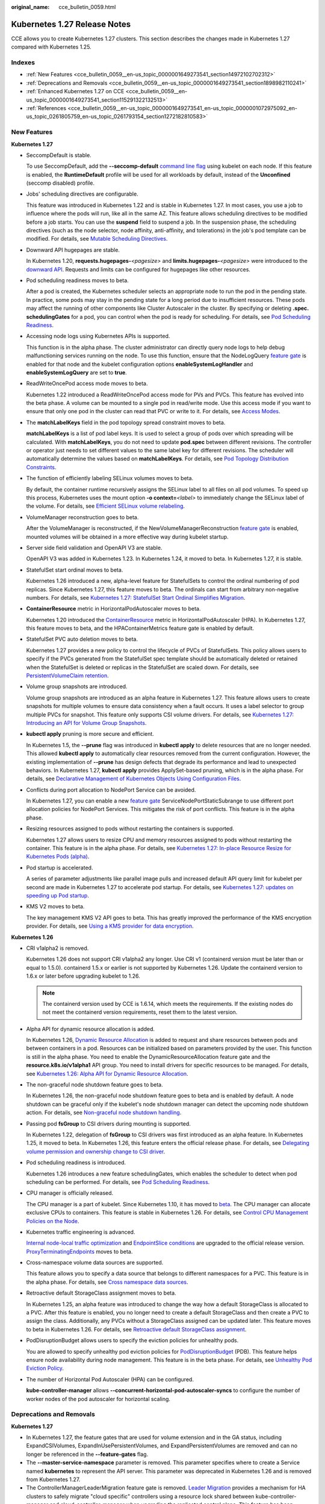 :original_name: cce_bulletin_0059.html

.. _cce_bulletin_0059:

Kubernetes 1.27 Release Notes
=============================

CCE allows you to create Kubernetes 1.27 clusters. This section describes the changes made in Kubernetes 1.27 compared with Kubernetes 1.25.

Indexes
-------

-  :ref:`New Features <cce_bulletin_0059__en-us_topic_0000001649273541_section14972102702312>`
-  :ref:`Deprecations and Removals <cce_bulletin_0059__en-us_topic_0000001649273541_section1898982110241>`
-  :ref:`Enhanced Kubernetes 1.27 on CCE <cce_bulletin_0059__en-us_topic_0000001649273541_section115291322132513>`
-  :ref:`References <cce_bulletin_0059__en-us_topic_0000001649273541_en-us_topic_0000001072975092_en-us_topic_0261805759_en-us_topic_0261793154_section1272182810583>`

.. _cce_bulletin_0059__en-us_topic_0000001649273541_section14972102702312:

New Features
------------

**Kubernetes 1.27**

-  SeccompDefault is stable.

   To use SeccompDefault, add the **--seccomp-default** `command line flag <https://kubernetes.io/docs/reference/command-line-tools-reference/kubelet/>`__ using kubelet on each node. If this feature is enabled, the **RuntimeDefault** profile will be used for all workloads by default, instead of the **Unconfined** (seccomp disabled) profile.

-  Jobs' scheduling directives are configurable.

   This feature was introduced in Kubernetes 1.22 and is stable in Kubernetes 1.27. In most cases, you use a job to influence where the pods will run, like all in the same AZ. This feature allows scheduling directives to be modified before a job starts. You can use the **suspend** field to suspend a job. In the suspension phase, the scheduling directives (such as the node selector, node affinity, anti-affinity, and tolerations) in the job's pod template can be modified. For details, see `Mutable Scheduling Directives <https://kubernetes.io/docs/concepts/workloads/controllers/job/#mutable-scheduling-directives>`__.

-  Downward API hugepages are stable.

   In Kubernetes 1.20, **requests.hugepages-**\ *<pagesize>* and **limits.hugepages-**\ *<pagesize>* were introduced to the `downward API <https://kubernetes.io/docs/concepts/workloads/pods/downward-api/>`__. Requests and limits can be configured for hugepages like other resources.

-  Pod scheduling readiness moves to beta.

   After a pod is created, the Kubernetes scheduler selects an appropriate node to run the pod in the pending state. In practice, some pods may stay in the pending state for a long period due to insufficient resources. These pods may affect the running of other components like Cluster Autoscaler in the cluster. By specifying or deleting **.spec. schedulingGates** for a pod, you can control when the pod is ready for scheduling. For details, see `Pod Scheduling Readiness <https://kubernetes.io/docs/concepts/scheduling-eviction/pod-scheduling-readiness/>`__.

-  Accessing node logs using Kubernetes APIs is supported.

   This function is in the alpha phase. The cluster administrator can directly query node logs to help debug malfunctioning services running on the node. To use this function, ensure that the NodeLogQuery `feature gate <https://kubernetes.io/docs/reference/command-line-tools-reference/feature-gates/>`__ is enabled for that node and the kubelet configuration options **enableSystemLogHandler** and **enableSystemLogQuery** are set to **true**.

-  ReadWriteOncePod access mode moves to beta.

   Kubernetes 1.22 introduced a ReadWriteOncePod access mode for PVs and PVCs. This feature has evolved into the beta phase. A volume can be mounted to a single pod in read/write mode. Use this access mode if you want to ensure that only one pod in the cluster can read that PVC or write to it. For details, see `Access Modes <https://kubernetes.io/docs/concepts/storage/persistent-volumes/#access-modes>`__.

-  The **matchLabelKeys** field in the pod topology spread constraint moves to beta.

   **matchLabelKeys** is a list of pod label keys. It is used to select a group of pods over which spreading will be calculated. With **matchLabelKeys**, you do not need to update **pod.spec** between different revisions. The controller or operator just needs to set different values to the same label key for different revisions. The scheduler will automatically determine the values based on **matchLabelKeys**. For details, see `Pod Topology Distribution Constraints <https://kubernetes.io/docs/concepts/scheduling-eviction/topology-spread-constraints/#topologyspreadconstraints-field>`__.

-  The function of efficiently labeling SELinux volumes moves to beta.

   By default, the container runtime recursively assigns the SELinux label to all files on all pod volumes. To speed up this process, Kubernetes uses the mount option **-o context=**\ *<label>* to immediately change the SELinux label of the volume. For details, see `Efficient SELinux volume relabeling <https://kubernetes.io/docs/tasks/configure-pod-container/security-context/#efficient-selinux-volume-relabeling>`__.

-  VolumeManager reconstruction goes to beta.

   After the VolumeManager is reconstructed, if the NewVolumeManagerReconstruction `feature gate <https://kubernetes.io/docs/reference/command-line-tools-reference/feature-gates/>`__ is enabled, mounted volumes will be obtained in a more effective way during kubelet startup.

-  Server side field validation and OpenAPI V3 are stable.

   OpenAPI V3 was added in Kubernetes 1.23. In Kubernetes 1.24, it moved to beta. In Kubernetes 1.27, it is stable.

-  StatefulSet start ordinal moves to beta.

   Kubernetes 1.26 introduced a new, alpha-level feature for StatefulSets to control the ordinal numbering of pod replicas. Since Kubernetes 1.27, this feature moves to beta. The ordinals can start from arbitrary non-negative numbers. For details, see `Kubernetes 1.27: StatefulSet Start Ordinal Simplifies Migration <https://kubernetes.io/blog/2023/04/28/statefulset-start-ordinal/>`__.

-  **ContainerResource** metric in HorizontalPodAutoscaler moves to beta.

   Kubernetes 1.20 introduced the `ContainerResource <https://kubernetes.io/docs/tasks/run-application/horizontal-pod-autoscale/#container-resource-metrics>`__ metric in HorizontalPodAutoscaler (HPA). In Kubernetes 1.27, this feature moves to beta, and the HPAContainerMetrics feature gate is enabled by default.

-  StatefulSet PVC auto deletion moves to beta.

   Kubernetes 1.27 provides a new policy to control the lifecycle of PVCs of StatefulSets. This policy allows users to specify if the PVCs generated from the StatefulSet spec template should be automatically deleted or retained when the StatefulSet is deleted or replicas in the StatefulSet are scaled down. For details, see `PersistentVolumeClaim retention <https://kubernetes.io/docs/concepts/workloads/controllers/statefulset/#persistentvolumeclaim-retention>`__.

-  Volume group snapshots are introduced.

   Volume group snapshots are introduced as an alpha feature in Kubernetes 1.27. This feature allows users to create snapshots for multiple volumes to ensure data consistency when a fault occurs. It uses a label selector to group multiple PVCs for snapshot. This feature only supports CSI volume drivers. For details, see `Kubernetes 1.27: Introducing an API for Volume Group Snapshots <https://kubernetes.io/blog/2023/05/08/kubernetes-1-27-volume-group-snapshot-alpha/>`__.

-  **kubectl apply** pruning is more secure and efficient.

   In Kubernetes 1.5, the **--prune** flag was introduced in **kubectl apply** to delete resources that are no longer needed. This allowed **kubectl apply** to automatically clear resources removed from the current configuration. However, the existing implementation of **--prune** has design defects that degrade its performance and lead to unexpected behaviors. In Kubernetes 1.27, **kubectl apply** provides ApplySet-based pruning, which is in the alpha phase. For details, see `Declarative Management of Kubernetes Objects Using Configuration Files <https://kubernetes.io/docs/tasks/manage-kubernetes-objects/declarative-config/#alternative-kubectl-apply-f-directory-prune>`__.

-  Conflicts during port allocation to NodePort Service can be avoided.

   In Kubernetes 1.27, you can enable a new `feature gate <https://kubernetes.io/docs/reference/command-line-tools-reference/feature-gates/>`__ ServiceNodePortStaticSubrange to use different port allocation policies for NodePort Services. This mitigates the risk of port conflicts. This feature is in the alpha phase.

-  Resizing resources assigned to pods without restarting the containers is supported.

   Kubernetes 1.27 allows users to resize CPU and memory resources assigned to pods without restarting the container. This feature is in the alpha phase. For details, see `Kubernetes 1.27: In-place Resource Resize for Kubernetes Pods (alpha) <https://kubernetes.io/blog/2023/05/12/in-place-pod-resize-alpha/>`__.

-  Pod startup is accelerated.

   A series of parameter adjustments like parallel image pulls and increased default API query limit for kubelet per second are made in Kubernetes 1.27 to accelerate pod startup. For details, see `Kubernetes 1.27: updates on speeding up Pod startup <https://kubernetes.io/blog/2023/05/15/speed-up-pod-startup/>`__.

-  KMS V2 moves to beta.

   The key management KMS V2 API goes to beta. This has greatly improved the performance of the KMS encryption provider. For details, see `Using a KMS provider for data encryption <https://kubernetes.io/docs/tasks/administer-cluster/kms-provider/>`__.

**Kubernetes 1.26**

-  CRI v1alpha2 is removed.

   Kubernetes 1.26 does not support CRI v1alpha2 any longer. Use CRI v1 (containerd version must be later than or equal to 1.5.0). containerd 1.5.x or earlier is not supported by Kubernetes 1.26. Update the containerd version to 1.6.x or later before upgrading kubelet to 1.26.

   .. note::

      The containerd version used by CCE is 1.6.14, which meets the requirements. If the existing nodes do not meet the containerd version requirements, reset them to the latest version.

-  Alpha API for dynamic resource allocation is added.

   In Kubernetes 1.26, `Dynamic Resource Allocation <https://kubernetes.io/docs/concepts/scheduling-eviction/dynamic-resource-allocation/>`__ is added to request and share resources between pods and between containers in a pod. Resources can be initialized based on parameters provided by the user. This function is still in the alpha phase. You need to enable the DynamicResourceAllocation feature gate and the **resource.k8s.io/v1alpha1** API group. You need to install drivers for specific resources to be managed. For details, see `Kubernetes 1.26: Alpha API for Dynamic Resource Allocation <https://kubernetes.io/blog/2022/12/15/dynamic-resource-allocation/>`__.

-  The non-graceful node shutdown feature goes to beta.

   In Kubernetes 1.26, the non-graceful node shutdown feature goes to beta and is enabled by default. A node shutdown can be graceful only if the kubelet's node shutdown manager can detect the upcoming node shutdown action. For details, see `Non-graceful node shutdown handling <https://kubernetes.io/docs/concepts/architecture/nodes/#non-graceful-node-shutdown>`__.

-  Passing pod **fsGroup** to CSI drivers during mounting is supported.

   In Kubernetes 1.22, delegation of **fsGroup** to CSI drivers was first introduced as an alpha feature. In Kubernetes 1.25, it moved to beta. In Kubernetes 1.26, this feature enters the official release phase. For details, see `Delegating volume permission and ownership change to CSI driver <https://kubernetes.io/docs/tasks/configure-pod-container/security-context/#delegating-volume-permission-and-ownership-change-to-csi-driver>`__.

-  Pod scheduling readiness is introduced.

   Kubernetes 1.26 introduces a new feature schedulingGates, which enables the scheduler to detect when pod scheduling can be performed. For details, see `Pod Scheduling Readiness <https://kubernetes.io/docs/concepts/scheduling-eviction/pod-scheduling-readiness/>`__.

-  CPU manager is officially released.

   The CPU manager is a part of kubelet. Since Kubernetes 1.10, it has moved to `beta <https://kubernetes.io/blog/2018/07/24/feature-highlight-cpu-manager/>`__. The CPU manager can allocate exclusive CPUs to containers. This feature is stable in Kubernetes 1.26. For details, see `Control CPU Management Policies on the Node <https://kubernetes.io/docs/tasks/administer-cluster/cpu-management-policies/>`__.

-  Kubernetes traffic engineering is advanced.

   `Internal node-local traffic optimization <https://kubernetes.io/blog/2022/12/30/advancements-in-kubernetes-traffic-engineering/#optimizing-internal-node-local-traffic>`__ and `EndpointSlice conditions <https://kubernetes.io/blog/2022/12/30/advancements-in-kubernetes-traffic-engineering/#endpointslice-conditions>`__ are upgraded to the official release version. `ProxyTerminatingEndpoints <https://kubernetes.io/blog/2022/12/30/advancements-in-kubernetes-traffic-engineering/#traffic-loss-from-load-balancers-during-rolling-updates>`__ moves to beta.

-  Cross-namespace volume data sources are supported.

   This feature allows you to specify a data source that belongs to different namespaces for a PVC. This feature is in the alpha phase. For details, see `Cross namespace data sources <https://kubernetes.io/docs/concepts/storage/persistent-volumes/#cross-namespace-data-sources>`__.

-  Retroactive default StorageClass assignment moves to beta.

   In Kubernetes 1.25, an alpha feature was introduced to change the way how a default StorageClass is allocated to a PVC. After this feature is enabled, you no longer need to create a default StorageClass and then create a PVC to assign the class. Additionally, any PVCs without a StorageClass assigned can be updated later. This feature moves to beta in Kubernetes 1.26. For details, see `Retroactive default StorageClass assignment <https://kubernetes.io/docs/concepts/storage/persistent-volumes/#retroactive-default-storageclass-assignment>`__.

-  PodDisruptionBudget allows users to specify the eviction policies for unhealthy pods.

   You are allowed to specify unhealthy pod eviction policies for `PodDisruptionBudget <https://kubernetes.io/docs/concepts/workloads/pods/disruptions/#pod-disruption-budgets>`__ (PDB). This feature helps ensure node availability during node management. This feature is in the beta phase. For details, see `Unhealthy Pod Eviction Policy <https://kubernetes.io/docs/tasks/run-application/configure-pdb/#unhealthy-pod-eviction-policy>`__.

-  The number of Horizontal Pod Autoscaler (HPA) can be configured.

   **kube-controller-manager** allows **--concurrent-horizontal-pod-autoscaler-syncs** to configure the number of worker nodes of the pod autoscaler for horizontal scaling.

.. _cce_bulletin_0059__en-us_topic_0000001649273541_section1898982110241:

Deprecations and Removals
-------------------------

**Kubernetes 1.27**

-  In Kubernetes 1.27, the feature gates that are used for volume extension and in the GA status, including ExpandCSIVolumes, ExpandInUsePersistentVolumes, and ExpandPersistentVolumes are removed and can no longer be referenced in the **--feature-gates** flag.
-  The **--master-service-namespace** parameter is removed. This parameter specifies where to create a Service named **kubernetes** to represent the API server. This parameter was deprecated in Kubernetes 1.26 and is removed from Kubernetes 1.27.
-  The ControllerManagerLeaderMigration feature gate is removed. `Leader Migration <https://github.com/kubernetes/enhancements/issues/2436>`__ provides a mechanism for HA clusters to safely migrate "cloud specific" controllers using a resource lock shared between kube-controller-manager and cloud-controller-manager when upgrading the replicated control plane. This feature has been enabled unconditionally since its release in Kubernetes 1.24. In Kubernetes 1.27, this feature is removed.
-  The **--enable-taint-manager** parameter is removed. The feature that it supports, taint-based eviction, is enabled by default and will continue to be implicitly enabled when the flag is removed.
-  The **--pod-eviction-timeout** parameter is removed from kube-controller-manager.
-  The CSIMigration feature gate is removed. The `CSI migration <https://github.com/kubernetes/enhancements/issues/625>`__ program allows smooth migration from the in-tree volume plug-ins to the out-of-tree CSI drivers. This feature was officially released in Kubernetes 1.16.
-  The CSIInlineVolume feature gate is removed. The feature (`CSI Ephemeral Volume <https://github.com/kubernetes/kubernetes/pull/111258>`__) allows CSI volumes to be specified directly in the pod specification for ephemeral use cases. They can be used to inject arbitrary states, such as configuration, secrets, identity, variables, or similar information, directly inside the pod using a mounted volume. This feature graduated to GA in Kubernetes 1.25 and is removed in Kubernetes 1.27.
-  The EphemeralContainers feature gate is removed. For Kubernetes 1.27, API support for ephemeral containers is unconditionally enabled.
-  The LocalStorageCapacityIsolation feature gate is removed. This feature gate (`Local Ephemeral Storage Capacity Isolation <https://github.com/kubernetes/kubernetes/pull/111513>`__) moved to GA in Kubernetes 1.25. The feature provides support for capacity isolation of local ephemeral storage between pods, such as emptyDir volumes, so that a pod can be limited in its consumption of shared resources. kubelet will evict a pod if its consumption of local ephemeral storage exceeds the configured limit.
-  The NetworkPolicyEndPort feature gate is removed. In Kubernetes 1.25, **endPort** in NetworkPolicy moved to GA. NetworkPolicy providers that support the **endPort** field can be used to specify a range of ports to apply NetworkPolicy.
-  The StatefulSetMinReadySeconds feature gate is removed. For a pod that is part of a StatefulSet, Kubernetes marks the pod as read-only when the pod is available (and passes the check) at least within the period specified in `minReadySeconds <https://kubernetes.io/docs/concepts/workloads/controllers/statefulset/#minimum-ready-seconds>`__. This feature was officially released in Kubernetes 1.25. It is locked to **true** and removed from Kubernetes 1.27.
-  The IdentifyPodOS feature gate is removed. If this feature is enabled, you can specify an OS for a pod. It has been stable since Kubernetes 1.25. This feature is removed from Kubernetes 1.27.
-  The DaemonSetUpdateSurge feature gate is removed. In Kubernetes 1.25, this feature was stable. It was implemented to minimize DaemonSet downtime during deployment, but it is removed from Kubernetes 1.27.
-  The **--container-runtime** parameter is removed. kubelet accepts a deprecated parameter **--container-runtime**, and the only valid value will be **remote** after the dockershim code is removed. This parameter was deprecated in 1.24 and later versions and is removed from Kubernetes 1.27.

**Kubernetes 1.26**

-  HorizontalPodAutoscaler API for v2beta2 is removed.

   The autoscaling/v2beta2 API of HorizontalPodAutoscaler is no longer available in Kubernetes 1.26. For details, see `Removed APIs by release <https://kubernetes.io/docs/reference/using-api/deprecation-guide/#horizontalpodautoscaler-v126>`__. Use autoscaling/v2 API instead.

-  The **flowcontrol.apiserver.k8s.io/v1beta1** API is removed.

   In Kubernetes 1.26 and later versions, the API of the **flowcontrol.apiserver.k8s.io/v1beta1** version for FlowSchema and PriorityLevelConfiguration is no longer served. For details, see `Removed APIs by release <https://kubernetes.io/docs/reference/using-api/deprecation-guide/#horizontalpodautoscaler-v126>`__. The **flowcontrol.apiserver.k8s.io/v1beta2** version is available in Kubernetes 1.23 and later versions, and the **flowcontrol.apiserver.k8s.io/v1beta3** version is available in Kubernetes 1.26 and later versions.

-  The cloud service vendors' in-tree storage drivers are removed.

-  The kube-proxy userspace mode is removed.

   The deprecated userspace mode is no longer supported by Linux or Windows. Linux users can use Iptables or IPVS, and Windows users can use the Kernelspace mode. Errors are returned if you use **--mode userspace**.

   -  Windows winkernel kube-proxy no longer supports Windows HNS v1 APIs.

-  **--prune-whitelist** flag is deprecated.

   The **--prune-whitelist** flag is `deprecated <https://github.com/kubernetes/kubernetes/pull/113116>`__ and replaced by **--prune-allowlist** to support `Inclusive Naming Initiative <https://www.cncf.io/announcements/2021/10/13/inclusive-naming-initiative-announces-new-community-resources-for-a-more-inclusive-future/>`__. This deprecated flag will be completely removed in later versions.

-  The DynamicKubeletConfig feature gate is removed.

   The kubelet configuration of nodes can be dynamically updated through the API. The feature gate is removed from the kubelet in Kubernetes 1.24 and removed from the API server in Kubernetes 1.26. This simplifies the code and improves stability. It is recommended that you modify the kubelet configuration file instead and then restart the kubelet. For details, see `Remove DynamicKubeletConfig feature gate from the code <https://github.com/kubernetes/kubernetes/pull/112643>`__.

-  A kube-apiserver command line parameter is removed.

   The `--master-service-namespace <https://github.com/kubernetes/kubernetes/pull/38186>`__ parameter is deprecated. It is unused in the API Server.

-  Several **kubectl run** parameters are deprecated.

   Several unused kubectl subcommands are marked as `deprecated <https://github.com/kubernetes/kubernetes/pull/112261>`__ and will be removed in later versions. These subcommands include **--cascade**, **--filename**, **--force**, **--grace-period**, **--kustomize**, **--recursive**, **--timeout**, and **--wait**.

-  Some command line parameters related to logging are removed.

   Some logging-related command line parameters are `removed <https://github.com/kubernetes/kubernetes/pull/112120>`__. These parameters were `deprecated <https://github.com/kubernetes/enhancements/tree/3cb66bd0a1ef973ebcc974f935f0ac5cba9db4b2/keps/sig-instrumentation/2845-deprecate-klog-specific-flags-in-k8s-components#removed-klog-flags>`__ in earlier versions.

.. _cce_bulletin_0059__en-us_topic_0000001649273541_section115291322132513:

Enhanced Kubernetes 1.27 on CCE
-------------------------------

During a version maintenance period, CCE periodically updates Kubernetes 1.27 and provides enhanced functions.

For details about cluster version updates, see :ref:`Release Notes for CCE Cluster Versions <cce_10_0405>`.

.. _cce_bulletin_0059__en-us_topic_0000001649273541_en-us_topic_0000001072975092_en-us_topic_0261805759_en-us_topic_0261793154_section1272182810583:

References
----------

For more details about the performance comparison and function evolution between Kubernetes 1.27 and other versions, see the following documents:

-  `Kubernetes v1.27 Release Notes <https://github.com/kubernetes/kubernetes/blob/master/CHANGELOG/CHANGELOG-1.27.md>`__
-  `Kubernetes v1.26 Release Notes <https://github.com/kubernetes/kubernetes/blob/master/CHANGELOG/CHANGELOG-1.26.md>`__
